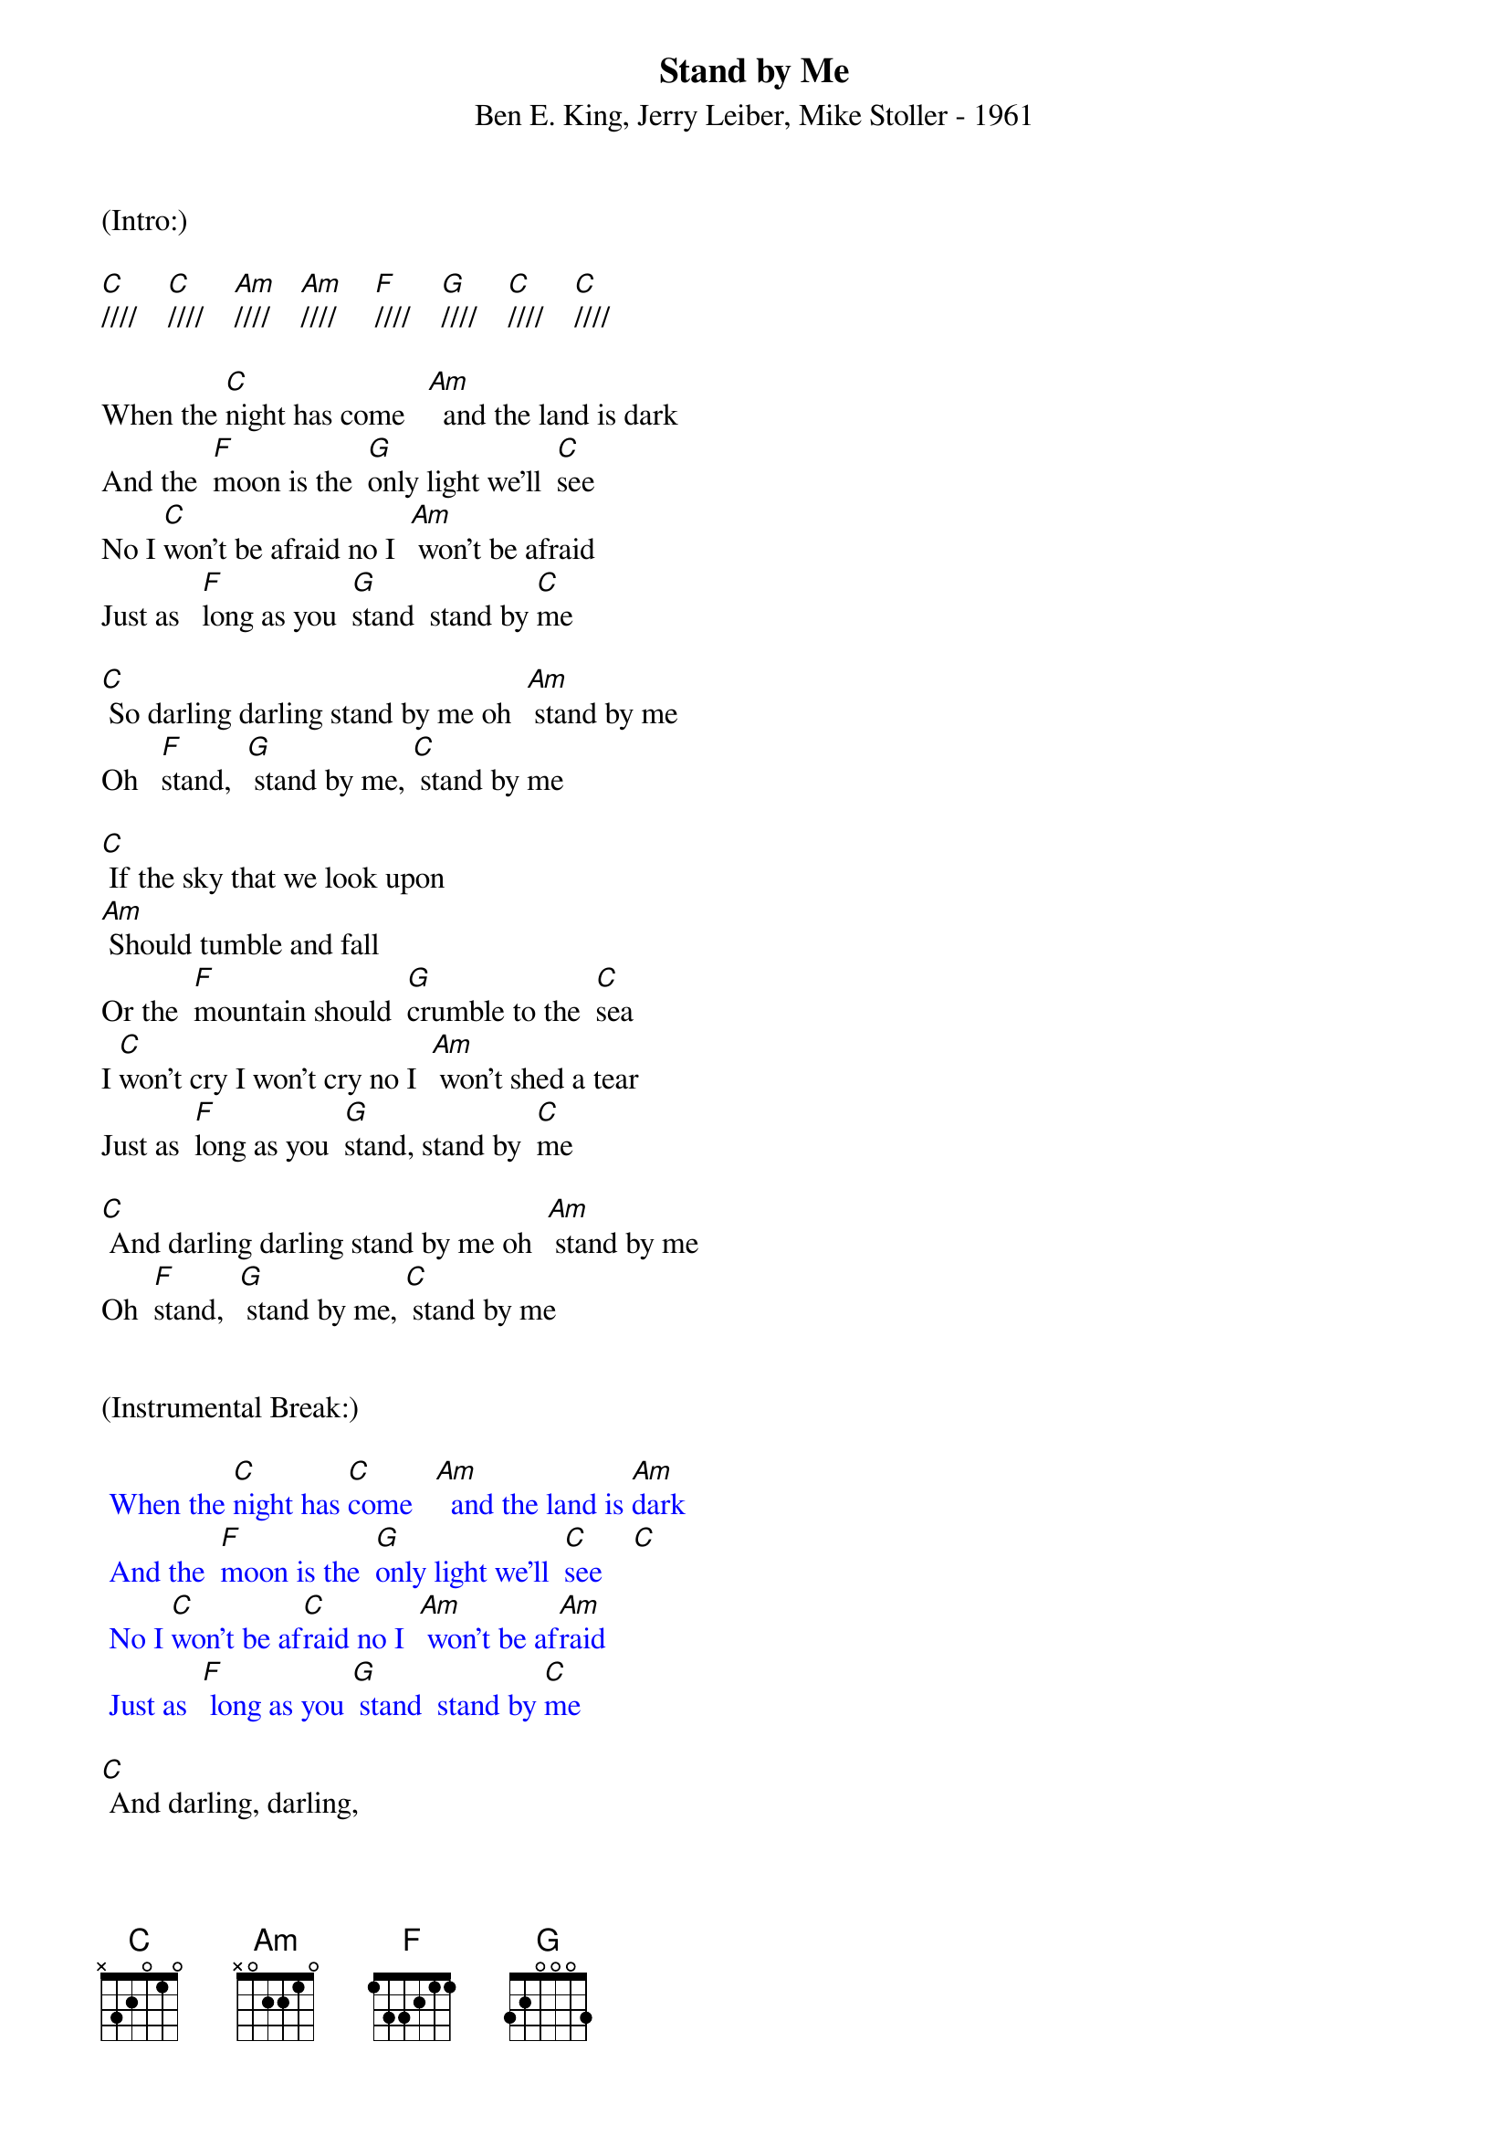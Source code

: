 {title:Stand by Me}
{subtitle:Ben E. King, Jerry Leiber, Mike Stoller - 1961}
{key:C}
{tempo:120}
{time:4/4}

(Intro:) 

[C]////    [C]////    [Am]////    [Am]////     [F]////    [G]////    [C]////    [C]////

When the [C]night has come   [Am]  and the land is dark
And the  [F]moon is the  [G]only light we'll  [C]see
No I [C]won't be afraid no I  [Am] won't be afraid
Just as   [F]long as you  [G]stand  stand by [C]me

[C] So darling darling stand by me oh  [Am] stand by me
Oh   [F]stand,  [G] stand by me, [C] stand by me

[C] If the sky that we look upon
[Am] Should tumble and fall
Or the  [F]mountain should  [G]crumble to the  [C]sea
I [C]won't cry I won't cry no I  [Am] won't shed a tear
Just as  [F]long as you  [G]stand, stand by  [C]me

[C] And darling darling stand by me oh  [Am] stand by me
Oh  [F]stand,  [G] stand by me, [C] stand by me


(Instrumental Break:)

{textcolour: blue}
 When the [C]night has [C]come   [Am]  and the land is [Am]dark
 And the  [F]moon is the  [G]only light we'll  [C]see    [C]
 No I [C]won't be af[C]raid no I  [Am] won't be af[Am]raid
 Just as  [F] long as you [G] stand  stand by [C]me
{textcolour}

[C] And darling, darling,
[C] stand by me oh [Am] stand by me
Oh   [F]stand,  [G] stand by me, [C] stand by me

[C] And darling darling
stand by me oh  [Am] stand by me
Oh  [F]stand, [G] stand by me, [C] stand by me[C]  [(Hold)]
